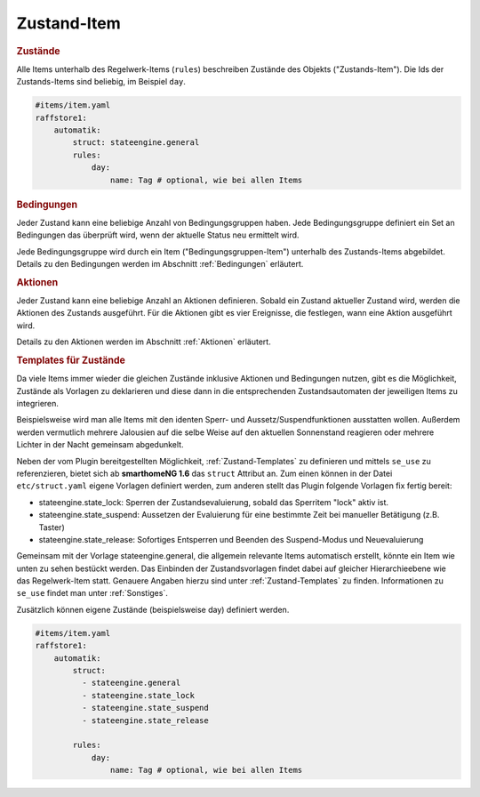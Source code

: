 
.. index:: Stateengine; Zustand-Item

Zustand-Item
============

.. rubric:: Zustände
   :name: daszustandsitem

Alle Items unterhalb des Regelwerk-Items (``rules``)
beschreiben Zustände des Objekts ("Zustands-Item").
Die Ids der Zustands-Items sind beliebig, im Beispiel ``day``.

.. code-block:: yaml

    #items/item.yaml
    raffstore1:
        automatik:
            struct: stateengine.general
            rules:
                day:
                    name: Tag # optional, wie bei allen Items

.. rubric:: Bedingungen
   :name: zustanditem_bedingungen

Jeder Zustand kann eine beliebige Anzahl von Bedingungsgruppen
haben. Jede Bedingungsgruppe definiert ein Set an Bedingungen das
überprüft wird, wenn der aktuelle Status neu ermittelt wird.

Jede Bedingungsgruppe wird durch ein Item
("Bedingungsgruppen-Item") unterhalb des Zustands-Items
abgebildet. Details zu den Bedingungen
werden im Abschnitt :ref:`Bedingungen` erläutert.

.. rubric:: Aktionen
   :name: aktionenintro

Jeder Zustand kann eine beliebige Anzahl an Aktionen definieren.
Sobald ein Zustand aktueller Zustand wird, werden die Aktionen des
Zustands ausgeführt. Für die Aktionen gibt es vier Ereignisse, die
festlegen, wann eine Aktion ausgeführt wird.

Details zu den Aktionen werden im Abschnitt
:ref:`Aktionen` erläutert.

.. rubric:: Templates für Zustände
   :name: zustandtemplates

Da viele Items immer wieder die gleichen Zustände inklusive Aktionen und Bedingungen
nutzen, gibt es die Möglichkeit, Zustände als Vorlagen zu deklarieren und diese
dann in die entsprechenden Zustandsautomaten der jeweiligen Items zu integrieren.

Beispielsweise wird man alle Items mit den identen Sperr- und Aussetz/Suspendfunktionen
ausstatten wollen. Außerdem werden vermutlich mehrere Jalousien auf die selbe Weise
auf den aktuellen Sonnenstand reagieren oder mehrere Lichter in der Nacht gemeinsam abgedunkelt.

Neben der vom Plugin bereitgestellten Möglichkeit, :ref:`Zustand-Templates` zu definieren
und mittels ``se_use`` zu referenzieren, bietet sich ab **smarthomeNG 1.6** das ``struct`` Attribut an.
Zum einen können in der Datei ``etc/struct.yaml`` eigene Vorlagen definiert werden,
zum anderen stellt das Plugin folgende Vorlagen fix fertig bereit:

- stateengine.state_lock: Sperren der Zustandsevaluierung, sobald das Sperritem "lock" aktiv ist.
- stateengine.state_suspend: Aussetzen der Evaluierung für eine bestimmte Zeit bei manueller Betätigung (z.B. Taster)
- stateengine.state_release: Sofortiges Entsperren und Beenden des Suspend-Modus und Neuevaluierung

Gemeinsam mit der Vorlage stateengine.general, die allgemein relevante Items automatisch erstellt, könnte
ein Item wie unten zu sehen bestückt werden. Das Einbinden der Zustandsvorlagen findet dabei auf gleicher
Hierarchieebene wie das Regelwerk-Item statt. Genauere Angaben hierzu sind unter :ref:`Zustand-Templates` zu finden.
Informationen zu ``se_use`` findet man unter :ref:`Sonstiges`.

Zusätzlich können eigene Zustände (beispielsweise day) definiert werden.

.. code-block:: yaml

    #items/item.yaml
    raffstore1:
        automatik:
            struct:
              - stateengine.general
              - stateengine.state_lock
              - stateengine.state_suspend
              - stateengine.state_release

            rules:
                day:
                    name: Tag # optional, wie bei allen Items
